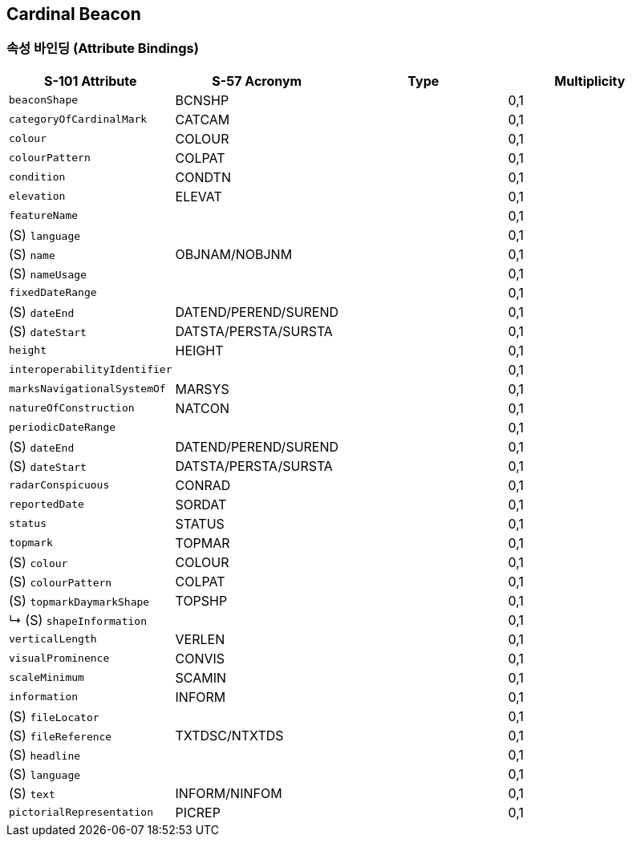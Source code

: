 == Cardinal Beacon

=== 속성 바인딩 (Attribute Bindings)

[cols="1,1,1,1", options="header"]
|===
|S-101 Attribute |S-57 Acronym |Type |Multiplicity

|`beaconShape`|BCNSHP||0,1
|`categoryOfCardinalMark`|CATCAM||0,1
|`colour`|COLOUR||0,1
|`colourPattern`|COLPAT||0,1
|`condition`|CONDTN||0,1
|`elevation`|ELEVAT||0,1
|`featureName`|||0,1|   (S) `language`|||0,1| (S) `name`|OBJNAM/NOBJNM||0,1| (S) `nameUsage`|||0,1|`fixedDateRange`|||0,1| (S) `dateEnd`|DATEND/PEREND/SUREND||0,1| (S) `dateStart`|DATSTA/PERSTA/SURSTA||0,1|`height`|HEIGHT||0,1
|`interoperabilityIdentifier`|||0,1
|`marksNavigationalSystemOf`|MARSYS||0,1
|`natureOfConstruction`|NATCON||0,1
|`periodicDateRange`|||0,1| (S) `dateEnd`|DATEND/PEREND/SUREND||0,1| (S) `dateStart`|DATSTA/PERSTA/SURSTA||0,1|`radarConspicuous`|CONRAD||0,1
|`reportedDate`|SORDAT||0,1
|`status`|STATUS||0,1
|`topmark`|TOPMAR||0,1| (S) `colour`|COLOUR||0,1| (S) `colourPattern`|COLPAT||0,1| (S) `topmarkDaymarkShape`|TOPSHP||0,1|↳ (S) `shapeInformation`|||0,1|`verticalLength`|VERLEN||0,1
|`visualProminence`|CONVIS||0,1
|`scaleMinimum`|SCAMIN||0,1
|`information`|INFORM||0,1| (S) `fileLocator`|||0,1| (S) `fileReference`|TXTDSC/NTXTDS||0,1| (S) `headline`|||0,1| (S) `language`|||0,1| (S) `text`|INFORM/NINFOM||0,1|`pictorialRepresentation`|PICREP||0,1
|===

